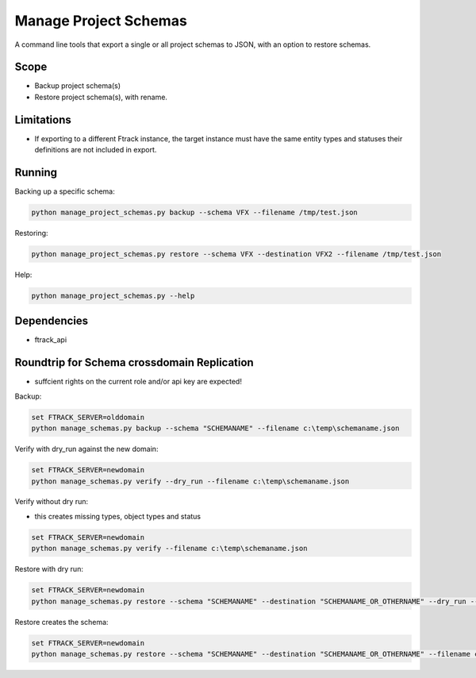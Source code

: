 ..
    :copyright: Copyright (c) 2014-2020 ftrack

======================
Manage Project Schemas
======================

A command line tools that export a single or all project schemas to JSON, with an option to restore schemas.

Scope
-----

* Backup project schema(s)
* Restore project schema(s), with rename.

Limitations
-----------------

* If exporting to a different Ftrack instance, the target instance must have the same entity types and statuses their definitions are not included in export.

Running
-------


Backing up a specific schema:

.. code-block:: python

     python manage_project_schemas.py backup --schema VFX --filename /tmp/test.json
..


Restoring:

.. code-block:: python

     python manage_project_schemas.py restore --schema VFX --destination VFX2 --filename /tmp/test.json
..


Help:

.. code-block:: python

    python manage_project_schemas.py --help
..

Dependencies
------------

* ftrack_api


Roundtrip for Schema crossdomain Replication
------------

* suffcient rights on the current role and/or api key are expected!

Backup:

.. code-block:: python

    set FTRACK_SERVER=olddomain
    python manage_schemas.py backup --schema "SCHEMANAME" --filename c:\temp\schemaname.json
..

Verify with dry_run against the new domain:

.. code-block:: python

    set FTRACK_SERVER=newdomain
    python manage_schemas.py verify --dry_run --filename c:\temp\schemaname.json
..

Verify without dry run:

* this creates missing types, object types and status

.. code-block:: python

    set FTRACK_SERVER=newdomain
    python manage_schemas.py verify --filename c:\temp\schemaname.json
..

Restore with dry run:

.. code-block:: python

    set FTRACK_SERVER=newdomain
    python manage_schemas.py restore --schema "SCHEMANAME" --destination "SCHEMANAME_OR_OTHERNAME" --dry_run --filename c:\temp\schemaname.json
..

Restore creates the schema:

.. code-block:: python

    set FTRACK_SERVER=newdomain
    python manage_schemas.py restore --schema "SCHEMANAME" --destination "SCHEMANAME_OR_OTHERNAME" --filename c:\temp\schemaname.json
..
